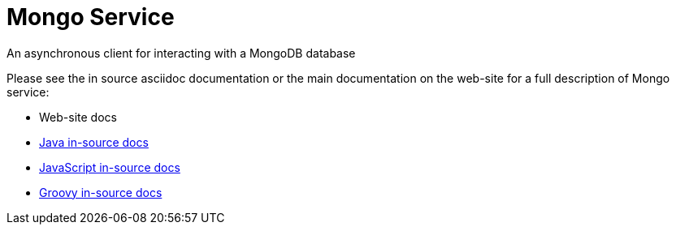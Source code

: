 = Mongo Service

An asynchronous client for interacting with a MongoDB database

Please see the in source asciidoc documentation or the main documentation on the web-site for a full description
of Mongo service:

* Web-site docs
* link:src/main/asciidoc/java/index.adoc[Java in-source docs]
* link:src/main/asciidoc/js/index.adoc[JavaScript in-source docs]
* link:src/main/asciidoc/groovy/index.adoc[Groovy in-source docs]

